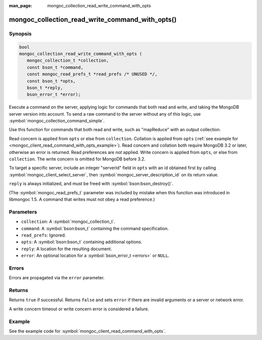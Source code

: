 :man_page: mongoc_collection_read_write_command_with_opts

mongoc_collection_read_write_command_with_opts()
================================================

Synopsis
--------

.. code-block:: c

  bool
  mongoc_collection_read_write_command_with_opts (
     mongoc_collection_t *collection,
     const bson_t *command,
     const mongoc_read_prefs_t *read_prefs /* UNUSED */,
     const bson_t *opts,
     bson_t *reply,
     bson_error_t *error);

Execute a command on the server, applying logic for commands that both read and write, and taking the MongoDB server version into account. To send a raw command to the server without any of this logic, use :symbol:`mongoc_collection_command_simple`.

Use this function for commands that both read and write, such as "mapReduce" with an output collection.

Read concern is applied from ``opts`` or else from ``collection``. Collation is applied from ``opts`` (:ref:`see example for  <mongoc_client_read_command_with_opts_example>`). Read concern and collation both require MongoDB 3.2 or later, otherwise an error is returned. Read preferences are *not* applied. Write concern is applied from ``opts``, or else from ``collection``. The write concern is omitted for MongoDB before 3.2.

To target a specific server, include an integer "serverId" field in ``opts`` with an id obtained first by calling :symbol:`mongoc_client_select_server`, then :symbol:`mongoc_server_description_id` on its return value.

``reply`` is always initialized, and must be freed with :symbol:`bson:bson_destroy()`.

(The :symbol:`mongoc_read_prefs_t` parameter was included by mistake when this function was introduced in libmongoc 1.5. A command that writes must not obey a read preference.)

Parameters
----------

* ``collection``: A :symbol:`mongoc_collection_t`.
* ``command``: A :symbol:`bson:bson_t` containing the command specification.
* ``read_prefs``: Ignored.
* ``opts``: A :symbol:`bson:bson_t` containing additional options.
* ``reply``: A location for the resulting document.
* ``error``: An optional location for a :symbol:`bson_error_t <errors>` or ``NULL``.

Errors
------

Errors are propagated via the ``error`` parameter.

Returns
-------

Returns ``true`` if successful. Returns ``false`` and sets ``error`` if there are invalid arguments or a server or network error.

A write concern timeout or write concern error is considered a failure.

Example
-------

See the example code for :symbol:`mongoc_client_read_command_with_opts`.

